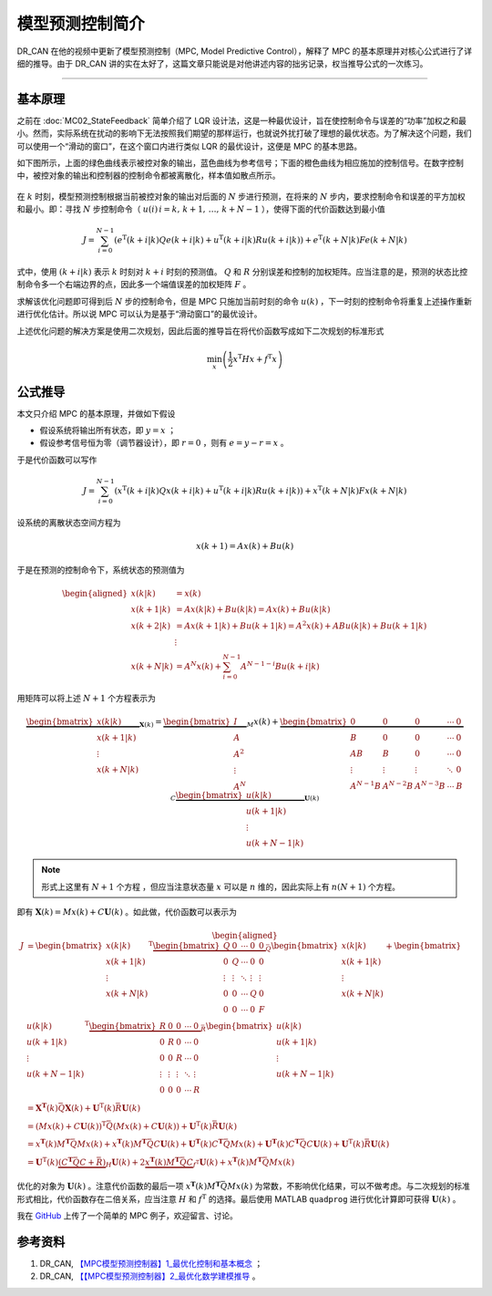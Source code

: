 模型预测控制简介
======================================

DR_CAN 在他的视频中更新了模型预测控制（MPC, Model Predictive Control），解释了 MPC 的基本原理并对核心公式进行了详细的推导。由于 DR_CAN 讲的实在太好了，这篇文章只能说是对他讲述内容的拙劣记录，权当推导公式的一次练习。


---------


基本原理
--------------------------------------

之前在 :doc:`MC02_StateFeedback` 简单介绍了 LQR 设计法，这是一种最优设计，旨在使控制命令与误差的“功率”加权之和最小。然而，实际系统在扰动的影响下无法按照我们期望的那样运行，也就说外扰打破了理想的最优状态。为了解决这个问题，我们可以使用一个“滑动的窗口”，在这个窗口内进行类似 LQR 的最优设计，这便是 MPC 的基本思路。

如下图所示，上面的绿色曲线表示被控对象的输出，蓝色曲线为参考信号；下面的橙色曲线为相应施加的控制信号。在数字控制中，被控对象的输出和控制器的控制命令都被离散化，样本值如散点所示。

.. figure:: figures/MPC.png
    :align: center
    :figwidth: 70%


在 :math:`k` 时刻，模型预测控制根据当前被控对象的输出对后面的 :math:`N` 步进行预测，在将来的 :math:`N` 步内，要求控制命令和误差的平方加权和最小。即：寻找 :math:`N` 步控制命令（ :math:`u(i)\, i=k,\,k+1,\,\dots,\,k+N-1` ），使得下面的代价函数达到最小值


.. math::
    J = \sum_{i=0}^{N-1} \left( 
        e^\mathrm{T}(k+i|k) Q e(k+i|k) 
        + u^\mathrm{T}(k+i|k) R u(k+i|k) 
        \right) 
    + e^\mathrm{T}(k+N|k) F e(k+N|k)


式中，使用 :math:`(k+i|k)` 表示 :math:`k` 时刻对 :math:`k+i` 时刻的预测值。 :math:`Q` 和 :math:`R` 分别误差和控制的加权矩阵。应当注意的是，预测的状态比控制命令多一个右端边界的点，因此多一个端值误差的加权矩阵 :math:`F` 。

求解该优化问题即可得到后 :math:`N` 步的控制命令，但是 MPC 只施加当前时刻的命令 :math:`u(k)` ，下一时刻的控制命令将重复上述操作重新进行优化估计。所以说 MPC 可以认为是基于“滑动窗口”的最优设计。

上述优化问题的解决方案是使用二次规划，因此后面的推导旨在将代价函数写成如下二次规划的标准形式

.. math::
    \min_x \left( \frac{1}{2} x^\mathrm{T}Hx + f^\mathrm{T}x \right)




公式推导
--------------------------------------

本文只介绍 MPC 的基本原理，并做如下假设

- 假设系统将输出所有状态，即 :math:`y=x` ；
- 假设参考信号恒为零（调节器设计），即 :math:`r=0` ，则有 :math:`e=y-r=x` 。


于是代价函数可以写作

.. math::
    J = \sum_{i=0}^{N-1} \left( 
        x^\mathrm{T}(k+i|k) Q x(k+i|k) 
        + u^\mathrm{T}(k+i|k) R u(k+i|k) 
        \right) 
    + x^\mathrm{T}(k+N|k) F x(k+N|k)


设系统的离散状态空间方程为

.. math::
    x(k+1) = A x(k) + B u(k)


于是在预测的控制命令下，系统状态的预测值为

.. math::
    \begin{aligned}
        x(k|k) &= x(k) \\
        x(k+1|k) &= A x(k|k) + B u(k|k) = A x(k) + B u(k|k) \\
        x(k+2|k) &= A x(k+1|k) + B u(k+1|k) = A^2 x(k) + AB u(k|k) + B u(k+1|k)\\
        &\vdots \\
        x(k+N|k) &= A^N x(k) + \sum_{i=0}^{N-1} A^{N-1-i}B u(k+i|k)
    \end{aligned}
    

用矩阵可以将上述 :math:`N+1` 个方程表示为

.. math::
    \underbrace{\begin{bmatrix}
        x(k|k) \\  x(k+1|k)  \\ \vdots \\ x(k+N|k)
        \end{bmatrix}}_{\mathbf{X}(k)} 
        =   \underbrace{\begin{bmatrix}
                I \\ A \\ A^2 \\ \vdots \\ A^N
            \end{bmatrix}}_{M} x(k)
        +   \underbrace{\begin{bmatrix}
                0 & 0 & 0 & \cdots & 0 \\
                B & 0 & 0 & \cdots & 0 \\
                AB & B & 0 & \cdots & 0 \\
                \vdots & \vdots & \vdots & \ddots & 0 \\
                A^{N-1}B & A^{N-2}B & A^{N-3}B & \cdots & B
            \end{bmatrix}}_{C}
            \underbrace{\begin{bmatrix}
                u(k|k) \\  u(k+1|k)  \\ \vdots \\ u(k+N-1|k)
    \end{bmatrix}}_{\mathbf{U}(k)}


.. note::
    形式上这里有 :math:`N+1` 个方程 ，但应当注意状态量 :math:`x` 可以是 :math:`n` 维的，因此实际上有 :math:`n(N+1)` 个方程。

    
即有 :math:`\mathbf{X}(k) = Mx(k) + C\mathbf{U}(k)` 。如此做，代价函数可以表示为

.. math::
    \begin{aligned}
        J &= \begin{bmatrix}
        x(k|k) \\  x(k+1|k)  \\ \vdots \\ x(k+N|k)
    \end{bmatrix}^\mathrm{T}
    \underbrace{\begin{bmatrix}
        Q & 0 & \cdots & 0 & 0\\
        0 & Q & \cdots & 0 & 0\\
        \vdots & \vdots & \ddots & \vdots & \vdots \\
        0 & 0 & \cdots & Q & 0\\
        0 & 0 & \cdots & 0 & F\\
    \end{bmatrix}}_{\bar{Q}}
    \begin{bmatrix}
        x(k|k) \\  x(k+1|k)  \\ \vdots \\ x(k+N|k)
    \end{bmatrix}
    + \begin{bmatrix}
            u(k|k) \\  u(k+1|k)  \\ \vdots \\ u(k+N-1|k)
        \end{bmatrix}^\mathrm{T}
        \underbrace{\begin{bmatrix}
        R & 0 & 0 & \cdots & 0\\
        0 & R & 0 & \cdots & 0\\
        0 & 0 & R & \cdots & 0\\
        \vdots & \vdots & \vdots & \ddots & \vdots \\
        0 & 0 & 0 & \cdots & R
        \end{bmatrix}}_{\bar{R}}
        \begin{bmatrix}
            u(k|k) \\  u(k+1|k)  \\ \vdots \\ u(k+N-1|k)
        \end{bmatrix} \\
        &= \mathbf{X}^\mathbf{T}(k) \bar{Q} \mathbf{X}(k) + \mathbf{U}^\mathrm{T}(k)\bar{R}\mathbf{U}(k) \\
        &= \left(Mx(k) + C\mathbf{U}(k)\right)^\mathrm{T} \bar{Q} \left(Mx(k) + C\mathbf{U}(k)\right) + \mathbf{U}^\mathrm{T}(k)\bar{R}\mathbf{U}(k) \\
        &= x^\mathbf{T}(k) M^\mathbf{T} \bar{Q} M x(k) + x^\mathbf{T}(k) M^\mathbf{T} \bar{Q} C \mathbf{U}(k)
            + \mathbf{U}^\mathbf{T}(k) C^\mathbf{T} \bar{Q} M x(k) + \mathbf{U}^\mathbf{T}(k) C^\mathbf{T} \bar{Q} C \mathbf{U}(k) + \mathbf{U}^\mathrm{T}(k)\bar{R}\mathbf{U}(k) \\
        &= \mathbf{U}^\mathrm{T}(k) \underbrace{\left(C^\mathbf{T} \bar{Q} C + \bar{R}\right)}_{H} \mathbf{U}(k) + 2 \underbrace{x^\mathbf{T}(k) M^\mathbf{T} \bar{Q} C }_{f^\mathrm{T}} \mathbf{U}(k) +  x^\mathbf{T}(k) M^\mathbf{T} \bar{Q} M x(k)
    \end{aligned}


优化的对象为 :math:`\mathbf{U}(k)` 。注意代价函数的最后一项 :math:`x^\mathbf{T}(k) M^\mathbf{T} \bar{Q} M x(k)` 为常数，不影响优化结果，可以不做考虑。与二次规划的标准形式相比，代价函数存在二倍关系，应当注意 :math:`H` 和 :math:`f^\mathrm{T}` 的选择。最后使用 MATLAB ``quadprog`` 进行优化计算即可获得 :math:`\mathbf{U}(k)` 。


我在 `GitHub <https://github.com/iChunyu/LearnCtrlSys/tree/main/ModelPredictiveControl>`_ 上传了一个简单的 MPC 例子，欢迎留言、讨论。


参考资料
--------------------------------------

#. DR_CAN, `【MPC模型预测控制器】1_最优化控制和基本概念 <https://www.bilibili.com/video/BV1cL411n7KV>`_ ；
#. DR_CAN, `【【MPC模型预测控制器】2_最优化数学建模推导 <https://www.bilibili.com/video/BV1SQ4y1Y7FG>`_ 。